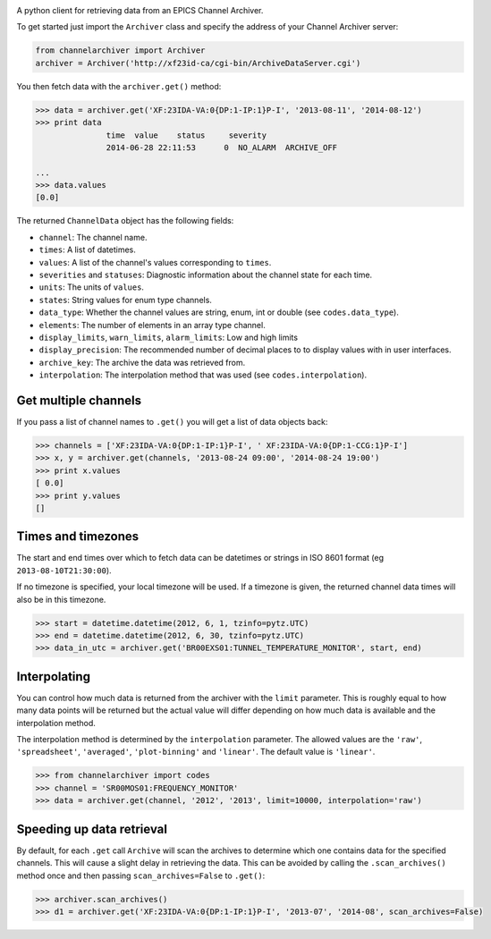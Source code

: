 .. image:: https://travis-ci.org/RobbieClarken/channelarchiver.svg
    :target: https://travis-ci.org/RobbieClarken/channelarchiver

A python client for retrieving data from an EPICS Channel Archiver.

To get started just import the ``Archiver`` class and specify the
address of your Channel Archiver server:

.. code:: python

    from channelarchiver import Archiver
    archiver = Archiver('http://xf23id-ca/cgi-bin/ArchiveDataServer.cgi')

You then fetch data with the ``archiver.get()`` method:

.. code:: python

    >>> data = archiver.get('XF:23IDA-VA:0{DP:1-IP:1}P-I', '2013-08-11', '2014-08-12')
    >>> print data
                   time  value    status     severity
                   2014-06-28 22:11:53      0  NO_ALARM  ARCHIVE_OFF

    ...
    >>> data.values
    [0.0]

The returned ``ChannelData`` object has the following fields:

-  ``channel``: The channel name.
-  ``times``: A list of datetimes.
-  ``values``: A list of the channel's values corresponding to
   ``times``.
-  ``severities`` and ``statuses``: Diagnostic information about the
   channel state for each time.
-  ``units``: The units of ``values``.
-  ``states``: String values for enum type channels.
-  ``data_type``: Whether the channel values are string, enum, int or
   double (see ``codes.data_type``).
-  ``elements``: The number of elements in an array type channel.
-  ``display_limits``, ``warn_limits``, ``alarm_limits``: Low and high
   limits
-  ``display_precision``: The recommended number of decimal places to to
   display values with in user interfaces.
-  ``archive_key``: The archive the data was retrieved from.
-  ``interpolation``: The interpolation method that was used (see
   ``codes.interpolation``).

Get multiple channels
~~~~~~~~~~~~~~~~~~~~~

If you pass a list of channel names to ``.get()`` you will get a list of
data objects back:

.. code:: python

    >>> channels = ['XF:23IDA-VA:0{DP:1-IP:1}P-I', ' XF:23IDA-VA:0{DP:1-CCG:1}P-I']
    >>> x, y = archiver.get(channels, '2013-08-24 09:00', '2014-08-24 19:00')
    >>> print x.values
    [ 0.0]
    >>> print y.values
    []

Times and timezones
~~~~~~~~~~~~~~~~~~~

The start and end times over which to fetch data can be datetimes
or strings in ISO 8601 format (eg ``2013-08-10T21:30:00``).

If no timezone is specified, your local timezone will be used. If a timezone is given,
the returned channel data times will also be in this timezone.

.. code:: python

    >>> start = datetime.datetime(2012, 6, 1, tzinfo=pytz.UTC)
    >>> end = datetime.datetime(2012, 6, 30, tzinfo=pytz.UTC)
    >>> data_in_utc = archiver.get('BR00EXS01:TUNNEL_TEMPERATURE_MONITOR', start, end)

Interpolating
~~~~~~~~~~~~~

You can control how much data is returned from the archiver with the
``limit`` parameter. This is roughly equal to how many data points will
be returned but the actual value will differ depending on how much data is
available and the interpolation method.

The interpolation method is determined by the ``interpolation`` parameter. The
allowed values are the ``'raw'``, ``'spreadsheet'``, ``'averaged'``, ``'plot-binning'``
and ``'linear'``. The default value is ``'linear'``.

.. code:: python

    >>> from channelarchiver import codes
    >>> channel = 'SR00MOS01:FREQUENCY_MONITOR'
    >>> data = archiver.get(channel, '2012', '2013', limit=10000, interpolation='raw')

Speeding up data retrieval
~~~~~~~~~~~~~~~~~~~~~~~~~~

By default, for each ``.get`` call ``Archive`` will scan the archives to
determine which one contains data for the specified channels. This will
cause a slight delay in retrieving the data. This can be avoided by
calling the ``.scan_archives()`` method once and then passing
``scan_archives=False`` to ``.get()``:

.. code:: python

    >>> archiver.scan_archives()
    >>> d1 = archiver.get('XF:23IDA-VA:0{DP:1-IP:1}P-I', '2013-07', '2014-08', scan_archives=False)
